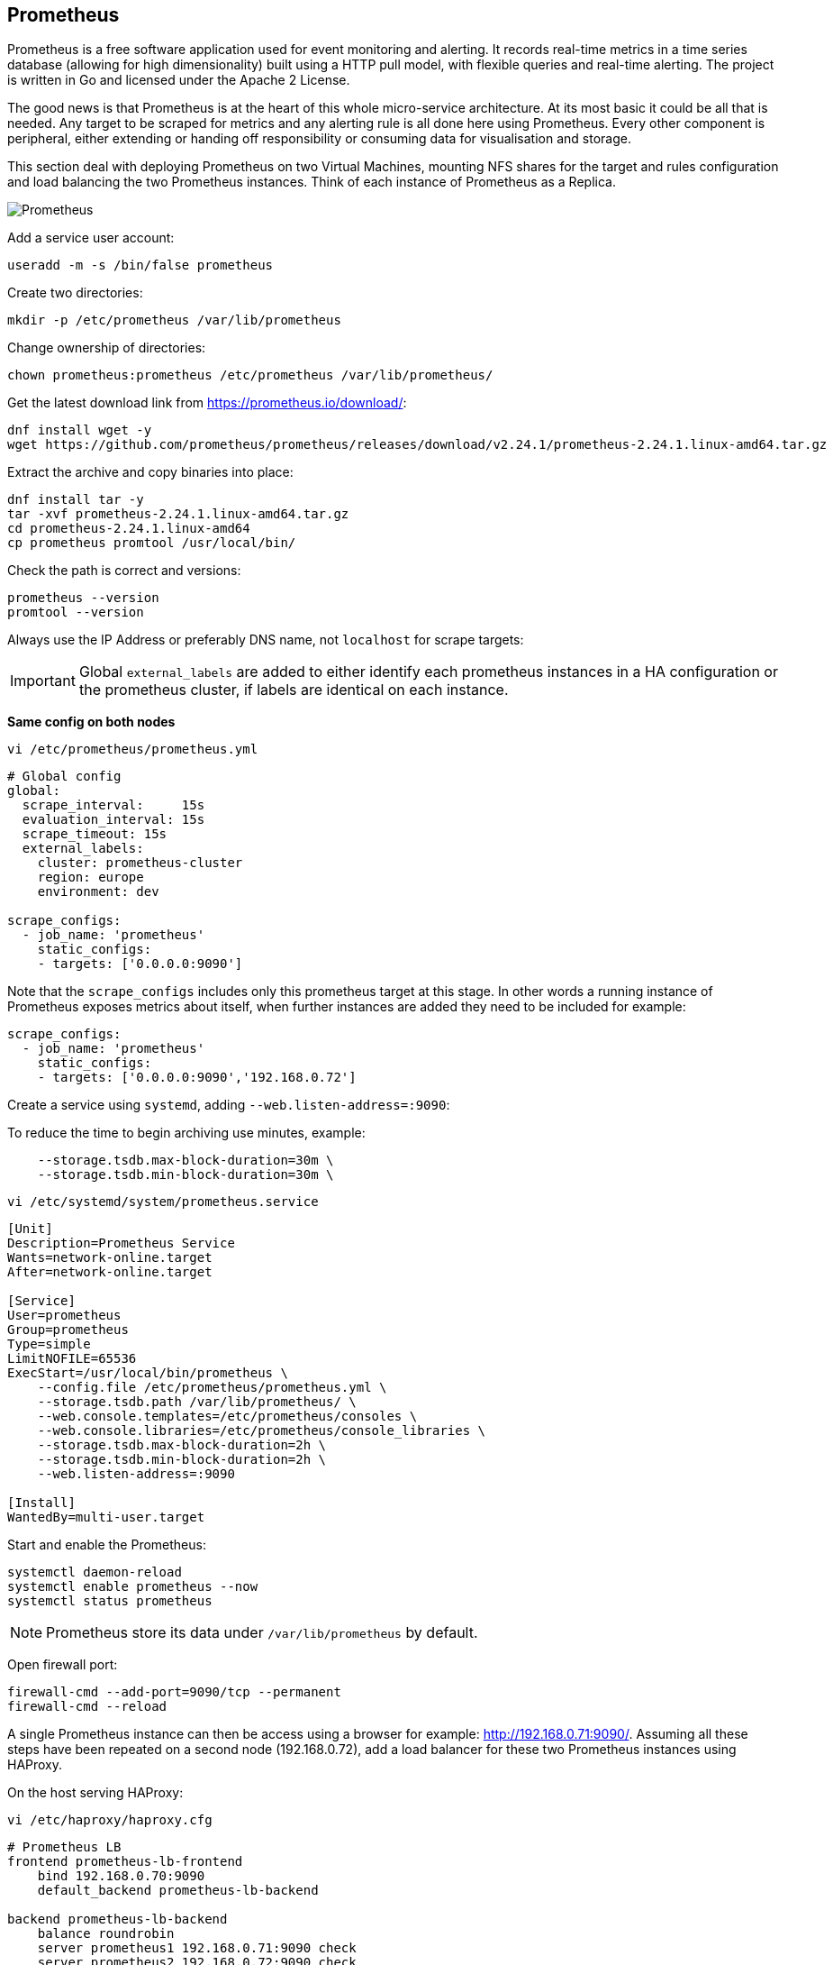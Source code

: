 == Prometheus

Prometheus is a free software application used for event monitoring and alerting. It records real-time metrics in a time series database (allowing for high dimensionality) built using a HTTP pull model, with flexible queries and real-time alerting. The project is written in Go and licensed under the Apache 2 License.

The good news is that Prometheus is at the heart of this whole micro-service architecture. At its most basic it could be all that is needed. Any target to be scraped for metrics and any alerting rule is all done here using Prometheus. Every other component is peripheral, either extending or handing off responsibility or consuming data for visualisation and storage.

This section deal with deploying Prometheus on two Virtual Machines, mounting NFS shares for the target and rules configuration and load balancing the two Prometheus instances. Think of each instance of Prometheus as a Replica.

image::images/prometheus.png[Prometheus]

Add a service user account:

[source%nowrap,bash]
----
useradd -m -s /bin/false prometheus
----

Create two directories:

[source%nowrap,bash]
----
mkdir -p /etc/prometheus /var/lib/prometheus
----

Change ownership of directories:

[source%nowrap,bash]
----
chown prometheus:prometheus /etc/prometheus /var/lib/prometheus/
----

Get the latest download link from https://prometheus.io/download/:

[source%nowrap,bash]
----
dnf install wget -y
wget https://github.com/prometheus/prometheus/releases/download/v2.24.1/prometheus-2.24.1.linux-amd64.tar.gz
----

Extract the archive and copy binaries into place:

[source%nowrap,bash]
----
dnf install tar -y
tar -xvf prometheus-2.24.1.linux-amd64.tar.gz
cd prometheus-2.24.1.linux-amd64
cp prometheus promtool /usr/local/bin/
----

Check the path is correct and versions:

[source%nowrap,bash]
----
prometheus --version
promtool --version
----

Always use the IP Address or preferably DNS name, not `localhost` for scrape targets:

IMPORTANT: Global `external_labels` are added to either identify each prometheus instances in a HA configuration or the prometheus cluster, if labels are identical on each instance.

*Same config on both nodes*

[source%nowrap,bash]
----
vi /etc/prometheus/prometheus.yml
----

[source%nowrap,yaml]
----
# Global config
global:
  scrape_interval:     15s
  evaluation_interval: 15s
  scrape_timeout: 15s
  external_labels:
    cluster: prometheus-cluster
    region: europe
    environment: dev

scrape_configs:
  - job_name: 'prometheus'
    static_configs:
    - targets: ['0.0.0.0:9090']
----

Note that the `scrape_configs` includes only this prometheus target at this stage. In other words a running instance of Prometheus exposes metrics about itself, when further instances are added they need to be included for example:

[source%nowrap,yaml]
----
scrape_configs:
  - job_name: 'prometheus'
    static_configs:
    - targets: ['0.0.0.0:9090','192.168.0.72']
----

Create a service using `systemd`, adding `--web.listen-address=:9090`:

To reduce the time to begin archiving use minutes, example:

[source%nowrap]
----
    --storage.tsdb.max-block-duration=30m \
    --storage.tsdb.min-block-duration=30m \
----

[source%nowrap,bash]
----
vi /etc/systemd/system/prometheus.service
----

[source%nowrap,bash]
----
[Unit]
Description=Prometheus Service
Wants=network-online.target
After=network-online.target

[Service]
User=prometheus
Group=prometheus
Type=simple
LimitNOFILE=65536
ExecStart=/usr/local/bin/prometheus \
    --config.file /etc/prometheus/prometheus.yml \
    --storage.tsdb.path /var/lib/prometheus/ \
    --web.console.templates=/etc/prometheus/consoles \
    --web.console.libraries=/etc/prometheus/console_libraries \
    --storage.tsdb.max-block-duration=2h \
    --storage.tsdb.min-block-duration=2h \
    --web.listen-address=:9090

[Install]
WantedBy=multi-user.target
----

Start and enable the Prometheus:

[source%nowrap,bash]
----
systemctl daemon-reload
systemctl enable prometheus --now
systemctl status prometheus
----

NOTE: Prometheus store its data under `/var/lib/prometheus` by default.

Open firewall port:

[source%nowrap,bash]
----
firewall-cmd --add-port=9090/tcp --permanent
firewall-cmd --reload
----

A single Prometheus instance can then be access using a browser for example: http://192.168.0.71:9090/. Assuming all these steps have been repeated on a second node (192.168.0.72), add a load balancer for these two Prometheus instances using HAProxy.

On the host serving HAProxy:

[source%nowrap,bash]
----
vi /etc/haproxy/haproxy.cfg
----

[source%nowrap,bash]
----
# Prometheus LB
frontend prometheus-lb-frontend
    bind 192.168.0.70:9090
    default_backend prometheus-lb-backend

backend prometheus-lb-backend
    balance roundrobin
    server prometheus1 192.168.0.71:9090 check
    server prometheus2 192.168.0.72:9090 check
----

And restart HAProxy plus checking the status:

[source%nowrap,bash]
----
systemctl restart haproxy
systemctl status haproxy
----

Open firewall on HAProxy host too:

[source%nowrap,bash]
----
firewall-cmd --add-port=9090/tcp --permanent
firewall-cmd --reload
----

View the state of the load balancer using a browser at http://192.168.0.70:9000/stats.

View Prometheus via the load balancer using http://192.168.0.70:9090/.

=== Basics

A prometheus instance exposes metrics about itself, for example http://192.168.0.71:9090/metrics and the only target configuration included (at this stage) is itself.

Look at Targets in a browser:

image::images/prom-1.png[Prometheus]

Execute a query:

[source%nowrap,bash]
----
promhttp_metric_handler_requests_total{code="200"}
----

image::images/prom-3.png[Prometheus]

And observe there are no alerts configured yet:

image::images/prom-2.png[Prometheus]

=== Decouple config

Remember to think of each instance of Prometheus as a Replica behind the load balancer, this mean any instance of Prometheus need the same configuration. Deploying this stack natively on VMs or cloud instances (oppose to using containers), the config directories might as well be mounted file systems.

Make two directories for the target config and rules:

[source%nowrap,bash]
----
mkdir -p /etc/prometheus/targets /etc/prometheus/rules
----

Added the following to `fstab`:

[source%nowrap,bash]
----
vi /etc/fstab
----

[source%nowrap,bash]
----
192.168.0.70:/nfs/targets /etc/prometheus/targets nfs rw,sync,hard,intr 0 0
192.168.0.70:/nfs/rules /etc/prometheus/rules nfs rw,sync,hard,intr 0 0
----

Ensure `nfs-utils` is installed:

[source%nowrap,bash]
----
dnf install nfs-utils -y
----

And mount the NFS shares (created at the start of this page):

[source%nowrap,bash]
----
mount -a
----

Now update the Prometheus configuration to read files from those directories for both `tartgets` and `rules`:

[source%nowrap,bash]
----
vi /etc/prometheus/prometheus.yml
----

[source%nowrap,yaml]
----
scrape_configs:
  - job_name: 'targets'
    file_sd_configs:
    - files:
      - /etc/prometheus/targets/*.yml

rule_files:
  - /etc/prometheus/rules/*.yml
----

And add the Prometheus target/s:

[source%nowrap,bash]
----
vi /etc/prometheus/targets/prometheus_targets.yml
----

[source%nowrap,yaml]
----
---
- labels:
    service: prometheus
    env: staging
  targets:
  - 192.168.0.71:9090
----

Restart Prometheus:

[source%nowrap,yaml]
----
systemctl restart prometheus
----

Everything should be the same except now the configuration is decoupled from any instance of Prometheus. When the second instance is added in this example `prometheus_targets.yml` should include both instances:

[source%nowrap,yaml]
----
---
- labels:
    service: prometheus
    env: staging
  targets:
  - 192.168.0.71:9090
  - 192.168.0.72:9090
----

=== Chronyd

It's a good idea to make sure all servers and clients are in sync with their clocks, for reference:

[source%nowrap,yaml]
----
dnf install chrony
systemctl start chronyd
systemctl enable chronyd
chronyc tracking
----

=== Recap

Everything from this point on involves adding target scrape configurations and rules, specifically alert rules for Prometheus. All the other components are *peripheral* to Prometheus, either extending or handing off services, or consuming data for other purposes, as in the case of Grafana that using Prometheus as a data source for displaying information in a graphical way.

// This is a comment and won't be rendered.

